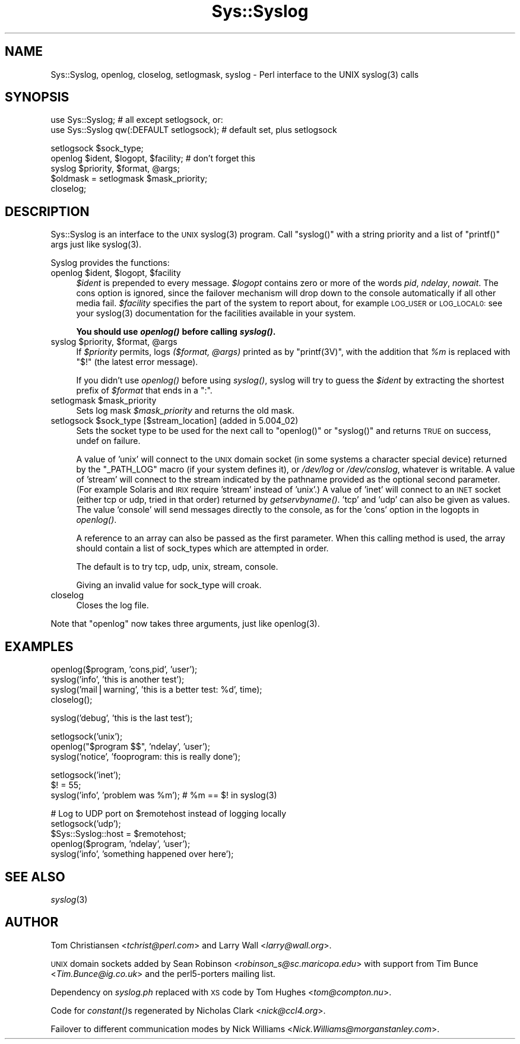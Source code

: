 .\" Automatically generated by Pod::Man v1.37, Pod::Parser v1.14
.\"
.\" Standard preamble:
.\" ========================================================================
.de Sh \" Subsection heading
.br
.if t .Sp
.ne 5
.PP
\fB\\$1\fR
.PP
..
.de Sp \" Vertical space (when we can't use .PP)
.if t .sp .5v
.if n .sp
..
.de Vb \" Begin verbatim text
.ft CW
.nf
.ne \\$1
..
.de Ve \" End verbatim text
.ft R
.fi
..
.\" Set up some character translations and predefined strings.  \*(-- will
.\" give an unbreakable dash, \*(PI will give pi, \*(L" will give a left
.\" double quote, and \*(R" will give a right double quote.  | will give a
.\" real vertical bar.  \*(C+ will give a nicer C++.  Capital omega is used to
.\" do unbreakable dashes and therefore won't be available.  \*(C` and \*(C'
.\" expand to `' in nroff, nothing in troff, for use with C<>.
.tr \(*W-|\(bv\*(Tr
.ds C+ C\v'-.1v'\h'-1p'\s-2+\h'-1p'+\s0\v'.1v'\h'-1p'
.ie n \{\
.    ds -- \(*W-
.    ds PI pi
.    if (\n(.H=4u)&(1m=24u) .ds -- \(*W\h'-12u'\(*W\h'-12u'-\" diablo 10 pitch
.    if (\n(.H=4u)&(1m=20u) .ds -- \(*W\h'-12u'\(*W\h'-8u'-\"  diablo 12 pitch
.    ds L" ""
.    ds R" ""
.    ds C` ""
.    ds C' ""
'br\}
.el\{\
.    ds -- \|\(em\|
.    ds PI \(*p
.    ds L" ``
.    ds R" ''
'br\}
.\"
.\" If the F register is turned on, we'll generate index entries on stderr for
.\" titles (.TH), headers (.SH), subsections (.Sh), items (.Ip), and index
.\" entries marked with X<> in POD.  Of course, you'll have to process the
.\" output yourself in some meaningful fashion.
.if \nF \{\
.    de IX
.    tm Index:\\$1\t\\n%\t"\\$2"
..
.    nr % 0
.    rr F
.\}
.\"
.\" For nroff, turn off justification.  Always turn off hyphenation; it makes
.\" way too many mistakes in technical documents.
.hy 0
.if n .na
.\"
.\" Accent mark definitions (@(#)ms.acc 1.5 88/02/08 SMI; from UCB 4.2).
.\" Fear.  Run.  Save yourself.  No user-serviceable parts.
.    \" fudge factors for nroff and troff
.if n \{\
.    ds #H 0
.    ds #V .8m
.    ds #F .3m
.    ds #[ \f1
.    ds #] \fP
.\}
.if t \{\
.    ds #H ((1u-(\\\\n(.fu%2u))*.13m)
.    ds #V .6m
.    ds #F 0
.    ds #[ \&
.    ds #] \&
.\}
.    \" simple accents for nroff and troff
.if n \{\
.    ds ' \&
.    ds ` \&
.    ds ^ \&
.    ds , \&
.    ds ~ ~
.    ds /
.\}
.if t \{\
.    ds ' \\k:\h'-(\\n(.wu*8/10-\*(#H)'\'\h"|\\n:u"
.    ds ` \\k:\h'-(\\n(.wu*8/10-\*(#H)'\`\h'|\\n:u'
.    ds ^ \\k:\h'-(\\n(.wu*10/11-\*(#H)'^\h'|\\n:u'
.    ds , \\k:\h'-(\\n(.wu*8/10)',\h'|\\n:u'
.    ds ~ \\k:\h'-(\\n(.wu-\*(#H-.1m)'~\h'|\\n:u'
.    ds / \\k:\h'-(\\n(.wu*8/10-\*(#H)'\z\(sl\h'|\\n:u'
.\}
.    \" troff and (daisy-wheel) nroff accents
.ds : \\k:\h'-(\\n(.wu*8/10-\*(#H+.1m+\*(#F)'\v'-\*(#V'\z.\h'.2m+\*(#F'.\h'|\\n:u'\v'\*(#V'
.ds 8 \h'\*(#H'\(*b\h'-\*(#H'
.ds o \\k:\h'-(\\n(.wu+\w'\(de'u-\*(#H)/2u'\v'-.3n'\*(#[\z\(de\v'.3n'\h'|\\n:u'\*(#]
.ds d- \h'\*(#H'\(pd\h'-\w'~'u'\v'-.25m'\f2\(hy\fP\v'.25m'\h'-\*(#H'
.ds D- D\\k:\h'-\w'D'u'\v'-.11m'\z\(hy\v'.11m'\h'|\\n:u'
.ds th \*(#[\v'.3m'\s+1I\s-1\v'-.3m'\h'-(\w'I'u*2/3)'\s-1o\s+1\*(#]
.ds Th \*(#[\s+2I\s-2\h'-\w'I'u*3/5'\v'-.3m'o\v'.3m'\*(#]
.ds ae a\h'-(\w'a'u*4/10)'e
.ds Ae A\h'-(\w'A'u*4/10)'E
.    \" corrections for vroff
.if v .ds ~ \\k:\h'-(\\n(.wu*9/10-\*(#H)'\s-2\u~\d\s+2\h'|\\n:u'
.if v .ds ^ \\k:\h'-(\\n(.wu*10/11-\*(#H)'\v'-.4m'^\v'.4m'\h'|\\n:u'
.    \" for low resolution devices (crt and lpr)
.if \n(.H>23 .if \n(.V>19 \
\{\
.    ds : e
.    ds 8 ss
.    ds o a
.    ds d- d\h'-1'\(ga
.    ds D- D\h'-1'\(hy
.    ds th \o'bp'
.    ds Th \o'LP'
.    ds ae ae
.    ds Ae AE
.\}
.rm #[ #] #H #V #F C
.\" ========================================================================
.\"
.IX Title "Sys::Syslog 3"
.TH Sys::Syslog 3 "2001-09-21" "perl v5.8.6" "Perl Programmers Reference Guide"
.SH "NAME"
Sys::Syslog, openlog, closelog, setlogmask, syslog \- Perl interface to the UNIX syslog(3) calls
.SH "SYNOPSIS"
.IX Header "SYNOPSIS"
.Vb 2
\&    use Sys::Syslog;                          # all except setlogsock, or:
\&    use Sys::Syslog qw(:DEFAULT setlogsock);  # default set, plus setlogsock
.Ve
.PP
.Vb 5
\&    setlogsock $sock_type;
\&    openlog $ident, $logopt, $facility;       # don't forget this
\&    syslog $priority, $format, @args;
\&    $oldmask = setlogmask $mask_priority;
\&    closelog;
.Ve
.SH "DESCRIPTION"
.IX Header "DESCRIPTION"
Sys::Syslog is an interface to the \s-1UNIX\s0 \f(CWsyslog(3)\fR program.
Call \f(CW\*(C`syslog()\*(C'\fR with a string priority and a list of \f(CW\*(C`printf()\*(C'\fR args
just like \f(CWsyslog(3)\fR.
.PP
Syslog provides the functions:
.ie n .IP "openlog $ident\fR, \f(CW$logopt\fR, \f(CW$facility" 4
.el .IP "openlog \f(CW$ident\fR, \f(CW$logopt\fR, \f(CW$facility\fR" 4
.IX Item "openlog $ident, $logopt, $facility"
\&\fI$ident\fR is prepended to every message.  \fI$logopt\fR contains zero or
more of the words \fIpid\fR, \fIndelay\fR, \fInowait\fR.  The cons option is
ignored, since the failover mechanism will drop down to the console
automatically if all other media fail.  \fI$facility\fR specifies the
part of the system to report about, for example \s-1LOG_USER\s0 or \s-1LOG_LOCAL0:\s0
see your \f(CWsyslog(3)\fR documentation for the facilities available in
your system.
.Sp
\&\fBYou should use \f(BIopenlog()\fB before calling \f(BIsyslog()\fB.\fR
.ie n .IP "syslog $priority\fR, \f(CW$format\fR, \f(CW@args" 4
.el .IP "syslog \f(CW$priority\fR, \f(CW$format\fR, \f(CW@args\fR" 4
.IX Item "syslog $priority, $format, @args"
If \fI$priority\fR permits, logs \fI($format, \f(CI@args\fI)\fR
printed as by \f(CW\*(C`printf(3V)\*(C'\fR, with the addition that \fI%m\fR
is replaced with \f(CW"$!"\fR (the latest error message).
.Sp
If you didn't use \fIopenlog()\fR before using \fIsyslog()\fR, syslog will try to
guess the \fI$ident\fR by extracting the shortest prefix of \fI$format\fR
that ends in a \*(L":\*(R".
.ie n .IP "setlogmask $mask_priority" 4
.el .IP "setlogmask \f(CW$mask_priority\fR" 4
.IX Item "setlogmask $mask_priority"
Sets log mask \fI$mask_priority\fR and returns the old mask.
.ie n .IP "setlogsock $sock_type [$stream_location] (added in 5.004_02)" 4
.el .IP "setlogsock \f(CW$sock_type\fR [$stream_location] (added in 5.004_02)" 4
.IX Item "setlogsock $sock_type [$stream_location] (added in 5.004_02)"
Sets the socket type to be used for the next call to
\&\f(CW\*(C`openlog()\*(C'\fR or \f(CW\*(C`syslog()\*(C'\fR and returns \s-1TRUE\s0 on success,
undef on failure.
.Sp
A value of 'unix' will connect to the \s-1UNIX\s0 domain socket (in some
systems a character special device) returned by the \f(CW\*(C`_PATH_LOG\*(C'\fR macro
(if your system defines it), or \fI/dev/log\fR or \fI/dev/conslog\fR,
whatever is writable.  A value of 'stream' will connect to the stream
indicated by the pathname provided as the optional second parameter.
(For example Solaris and \s-1IRIX\s0 require 'stream' instead of 'unix'.)
A value of 'inet' will connect to an \s-1INET\s0 socket (either tcp or udp,
tried in that order) returned by \fIgetservbyname()\fR. 'tcp' and 'udp' can
also be given as values. The value 'console' will send messages
directly to the console, as for the 'cons' option in the logopts in
\&\fIopenlog()\fR.
.Sp
A reference to an array can also be passed as the first parameter.
When this calling method is used, the array should contain a list of
sock_types which are attempted in order.
.Sp
The default is to try tcp, udp, unix, stream, console.
.Sp
Giving an invalid value for sock_type will croak.
.IP "closelog" 4
.IX Item "closelog"
Closes the log file.
.PP
Note that \f(CW\*(C`openlog\*(C'\fR now takes three arguments, just like \f(CWopenlog(3)\fR.
.SH "EXAMPLES"
.IX Header "EXAMPLES"
.Vb 4
\&    openlog($program, 'cons,pid', 'user');
\&    syslog('info', 'this is another test');
\&    syslog('mail|warning', 'this is a better test: %d', time);
\&    closelog();
.Ve
.PP
.Vb 1
\&    syslog('debug', 'this is the last test');
.Ve
.PP
.Vb 3
\&    setlogsock('unix');
\&    openlog("$program $$", 'ndelay', 'user');
\&    syslog('notice', 'fooprogram: this is really done');
.Ve
.PP
.Vb 3
\&    setlogsock('inet');
\&    $! = 55;
\&    syslog('info', 'problem was %m'); # %m == $! in syslog(3)
.Ve
.PP
.Vb 5
\&    # Log to UDP port on $remotehost instead of logging locally
\&    setlogsock('udp');
\&    $Sys::Syslog::host = $remotehost;
\&    openlog($program, 'ndelay', 'user');
\&    syslog('info', 'something happened over here');
.Ve
.SH "SEE ALSO"
.IX Header "SEE ALSO"
\&\fIsyslog\fR\|(3)
.SH "AUTHOR"
.IX Header "AUTHOR"
Tom Christiansen <\fItchrist@perl.com\fR> and Larry Wall
<\fIlarry@wall.org\fR>.
.PP
\&\s-1UNIX\s0 domain sockets added by Sean Robinson
<\fIrobinson_s@sc.maricopa.edu\fR> with support from Tim Bunce 
<\fITim.Bunce@ig.co.uk\fR> and the perl5\-porters mailing list.
.PP
Dependency on \fIsyslog.ph\fR replaced with \s-1XS\s0 code by Tom Hughes
<\fItom@compton.nu\fR>.
.PP
Code for \fIconstant()\fRs regenerated by Nicholas Clark <\fInick@ccl4.org\fR>.
.PP
Failover to different communication modes by Nick Williams
<\fINick.Williams@morganstanley.com\fR>.

